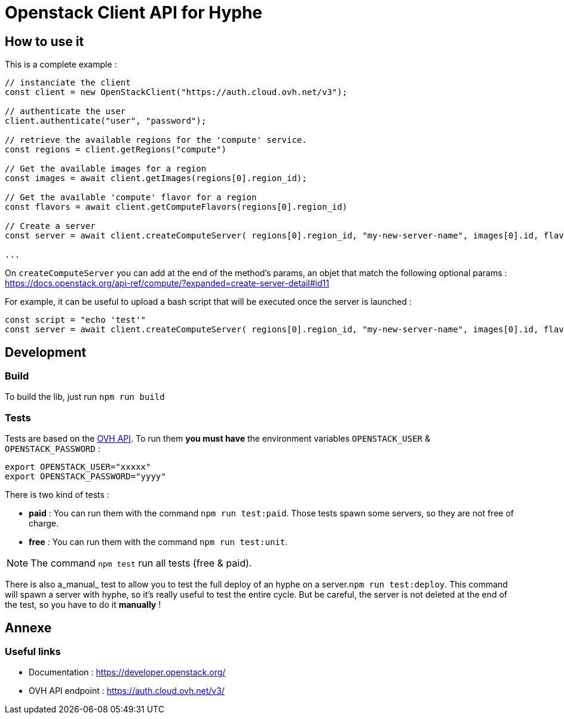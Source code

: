 = Openstack Client API for Hyphe

== How to use it

This is a complete example :

[source,javascript]
----
// instanciate the client
const client = new OpenStackClient("https://auth.cloud.ovh.net/v3");

// authenticate the user
client.authenticate("user", "password");

// retrieve the available regions for the 'compute' service.
const regions = client.getRegions("compute")

// Get the available images for a region
const images = await client.getImages(regions[0].region_id);

// Get the available 'compute' flavor for a region
const flavors = await client.getComputeFlavors(regions[0].region_id)

// Create a server
const server = await client.createComputeServer( regions[0].region_id, "my-new-server-name", images[0].id, flavors[0].id );

...
----

On `createComputeServer` you can add at the end of the method's params,
an objet that match the following optional params : https://docs.openstack.org/api-ref/compute/?expanded=create-server-detail#id11

For example, it can be useful to upload a bash script that will be executed once the server is launched :

[source,javascript]
----
const script = "echo 'test'"
const server = await client.createComputeServer( regions[0].region_id, "my-new-server-name", images[0].id, flavors[0].id, {user_data: btoa(script)} );
----



== Development

=== Build

To build the lib, just run `npm run build`

=== Tests

Tests are based on the https://auth.cloud.ovh.net/v3/[OVH API].
To run them *you must have* the environment variables `OPENSTACK_USER` & `OPENSTACK_PASSWORD` :

[source,bash]
----
export OPENSTACK_USER="xxxxx"
export OPENSTACK_PASSWORD="yyyy"
----

There is two kind of tests :

* *paid* : You can run them with the command `npm run test:paid`. Those tests spawn some servers, so they are not free of charge.
* *free* : You can run them with the command `npm run test:unit`.

NOTE: The command `npm test` run all tests (free & paid).

There is also a_manual_ test to allow you to test the full deploy of an hyphe on a server.`npm run test:deploy`.
This command will spawn a server with hyphe, so it's really useful to test the entire cycle.
But be careful, the server is not deleted at the end of the test, so you have to do it **manually** !

== Annexe

=== Useful links

 * Documentation : https://developer.openstack.org/
 * OVH API endpoint : https://auth.cloud.ovh.net/v3/